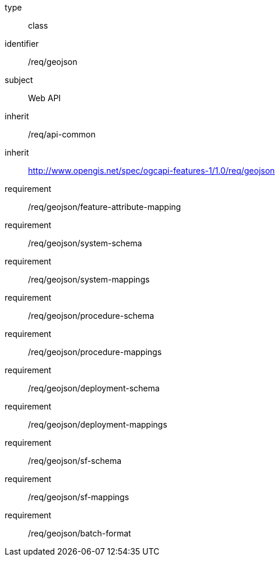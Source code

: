 [requirement,model=ogc]
====
[%metadata]
type:: class
identifier:: /req/geojson
subject:: Web API
inherit:: /req/api-common
inherit:: http://www.opengis.net/spec/ogcapi-features-1/1.0/req/geojson
requirement:: /req/geojson/feature-attribute-mapping
requirement:: /req/geojson/system-schema
requirement:: /req/geojson/system-mappings
requirement:: /req/geojson/procedure-schema
requirement:: /req/geojson/procedure-mappings
requirement:: /req/geojson/deployment-schema
requirement:: /req/geojson/deployment-mappings
requirement:: /req/geojson/sf-schema
requirement:: /req/geojson/sf-mappings
requirement:: /req/geojson/batch-format
====